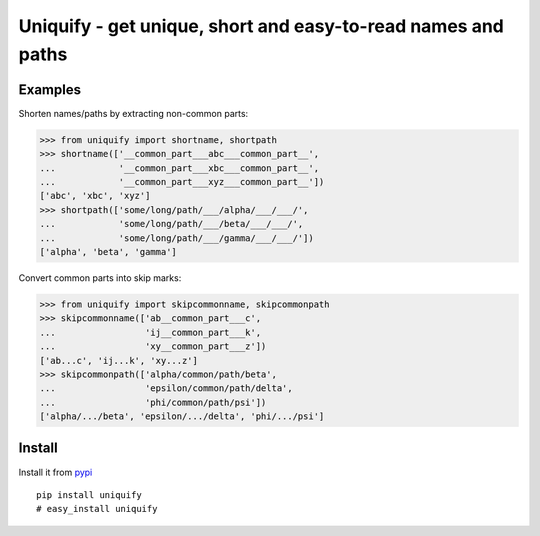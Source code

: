 Uniquify - get unique, short and easy-to-read names and paths
=============================================================

Examples
--------

Shorten names/paths by extracting non-common parts:

>>> from uniquify import shortname, shortpath
>>> shortname(['__common_part___abc___common_part__',
...            '__common_part___xbc___common_part__',
...            '__common_part___xyz___common_part__'])
['abc', 'xbc', 'xyz']
>>> shortpath(['some/long/path/___/alpha/___/___/',
...            'some/long/path/___/beta/___/___/',
...            'some/long/path/___/gamma/___/___/'])
['alpha', 'beta', 'gamma']


Convert common parts into skip marks:

>>> from uniquify import skipcommonname, skipcommonpath
>>> skipcommonname(['ab__common_part___c',
...                 'ij__common_part___k',
...                 'xy__common_part___z'])
['ab...c', 'ij...k', 'xy...z']
>>> skipcommonpath(['alpha/common/path/beta',
...                 'epsilon/common/path/delta',
...                 'phi/common/path/psi'])
['alpha/.../beta', 'epsilon/.../delta', 'phi/.../psi']


Install
-------

Install it from pypi_

::

  pip install uniquify
  # easy_install uniquify

.. _pypi: http://pypi.python.org/pypi/uniquify/
